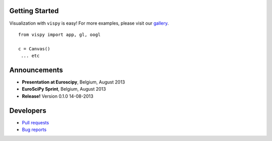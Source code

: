 .. meta_lalala::
   :google-site-verification: 

.. title:: Vispy: OpenGL-based interactive visualization in Python

.. container_commented:: well hero row-fluid summary-box

   .. raw:: html

      <div class="gallery-random">
        <script src="http://vispy.org/docs/dev/_static/random.js"></script>
        <script type="text/javascript">
          insert_gallery();
        </script>
      </div>

      <h2>Image processing in Python</h2>

    lalala some text

   .. raw:: html

      <a class="btn btn-warning clearfix" href="/download">
      <i class="icon-download icon-white"></i>Download</a>


Getting Started
---------------

Visualization with ``vispy`` is easy!  For more examples, please
visit our `gallery </docs/dev/auto_examples>`__.

.. container:: row-fluid

   .. container:: span6

      ::

        from vispy import app, gl, oogl

        c = Canvas()
         ... etc



Announcements
-------------

- **Presentation at Euroscipy**, Belgium, August 2013
- **EuroSciPy Sprint**, Belgium, August 2013
- **Release!** Version 0.1.0 14-08-2013


Developers
----------

- `Pull requests <https://github.com/vispy/vispy/pulls>`__
- `Bug reports <https://github.com/vispy/vispy/issues>`__

